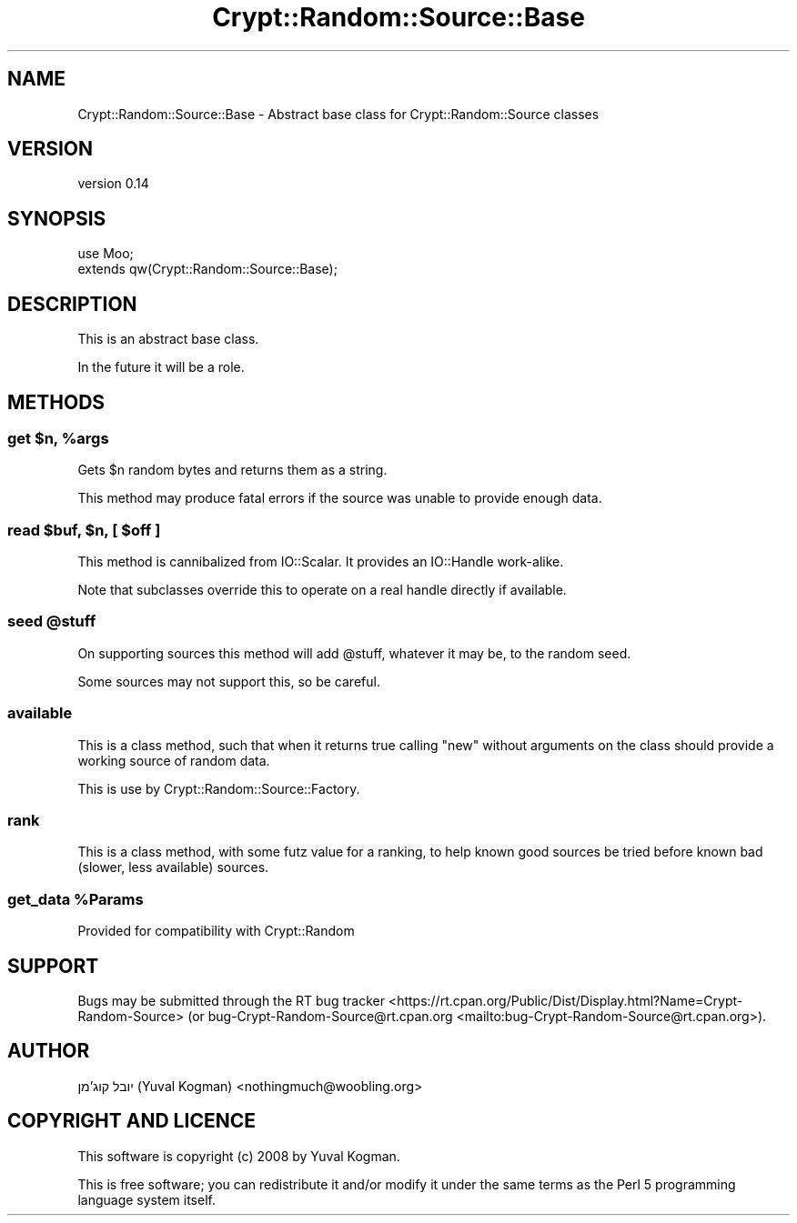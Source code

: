 .\" -*- mode: troff; coding: utf-8 -*-
.\" Automatically generated by Pod::Man 5.01 (Pod::Simple 3.43)
.\"
.\" Standard preamble:
.\" ========================================================================
.de Sp \" Vertical space (when we can't use .PP)
.if t .sp .5v
.if n .sp
..
.de Vb \" Begin verbatim text
.ft CW
.nf
.ne \\$1
..
.de Ve \" End verbatim text
.ft R
.fi
..
.\" \*(C` and \*(C' are quotes in nroff, nothing in troff, for use with C<>.
.ie n \{\
.    ds C` ""
.    ds C' ""
'br\}
.el\{\
.    ds C`
.    ds C'
'br\}
.\"
.\" Escape single quotes in literal strings from groff's Unicode transform.
.ie \n(.g .ds Aq \(aq
.el       .ds Aq '
.\"
.\" If the F register is >0, we'll generate index entries on stderr for
.\" titles (.TH), headers (.SH), subsections (.SS), items (.Ip), and index
.\" entries marked with X<> in POD.  Of course, you'll have to process the
.\" output yourself in some meaningful fashion.
.\"
.\" Avoid warning from groff about undefined register 'F'.
.de IX
..
.nr rF 0
.if \n(.g .if rF .nr rF 1
.if (\n(rF:(\n(.g==0)) \{\
.    if \nF \{\
.        de IX
.        tm Index:\\$1\t\\n%\t"\\$2"
..
.        if !\nF==2 \{\
.            nr % 0
.            nr F 2
.        \}
.    \}
.\}
.rr rF
.\" ========================================================================
.\"
.IX Title "Crypt::Random::Source::Base 3"
.TH Crypt::Random::Source::Base 3 2018-04-10 "perl v5.38.2" "User Contributed Perl Documentation"
.\" For nroff, turn off justification.  Always turn off hyphenation; it makes
.\" way too many mistakes in technical documents.
.if n .ad l
.nh
.SH NAME
Crypt::Random::Source::Base \- Abstract base class for Crypt::Random::Source classes
.SH VERSION
.IX Header "VERSION"
version 0.14
.SH SYNOPSIS
.IX Header "SYNOPSIS"
.Vb 2
\&    use Moo;
\&    extends qw(Crypt::Random::Source::Base);
.Ve
.SH DESCRIPTION
.IX Header "DESCRIPTION"
This is an abstract base class.
.PP
In the future it will be a role.
.SH METHODS
.IX Header "METHODS"
.ie n .SS "get $n, %args"
.el .SS "get \f(CW$n\fP, \f(CW%args\fP"
.IX Subsection "get $n, %args"
Gets \f(CW$n\fR random bytes and returns them as a string.
.PP
This method may produce fatal errors if the source was unable to provide enough
data.
.ie n .SS "read $buf, $n, [ $off ]"
.el .SS "read \f(CW$buf\fP, \f(CW$n\fP, [ \f(CW$off\fP ]"
.IX Subsection "read $buf, $n, [ $off ]"
This method is cannibalized from IO::Scalar. It provides an IO::Handle
work-alike.
.PP
Note that subclasses override this to operate on a real handle directly if
available.
.ie n .SS "seed @stuff"
.el .SS "seed \f(CW@stuff\fP"
.IX Subsection "seed @stuff"
On supporting sources this method will add \f(CW@stuff\fR, whatever it may be, to
the random seed.
.PP
Some sources may not support this, so be careful.
.SS available
.IX Subsection "available"
This is a class method, such that when it returns true calling \f(CW\*(C`new\*(C'\fR without
arguments on the class should provide a working source of random data.
.PP
This is use by Crypt::Random::Source::Factory.
.SS rank
.IX Subsection "rank"
This is a class method, with some futz value for a ranking, to help known good
sources be tried before known bad (slower, less available) sources.
.ie n .SS "get_data %Params"
.el .SS "get_data \f(CW%Params\fP"
.IX Subsection "get_data %Params"
Provided for compatibility with Crypt::Random
.SH SUPPORT
.IX Header "SUPPORT"
Bugs may be submitted through the RT bug tracker <https://rt.cpan.org/Public/Dist/Display.html?Name=Crypt-Random-Source>
(or bug\-Crypt\-Random\-Source@rt.cpan.org <mailto:bug-Crypt-Random-Source@rt.cpan.org>).
.SH AUTHOR
.IX Header "AUTHOR"
יובל קוג'מן (Yuval Kogman) <nothingmuch@woobling.org>
.SH "COPYRIGHT AND LICENCE"
.IX Header "COPYRIGHT AND LICENCE"
This software is copyright (c) 2008 by Yuval Kogman.
.PP
This is free software; you can redistribute it and/or modify it under
the same terms as the Perl 5 programming language system itself.
